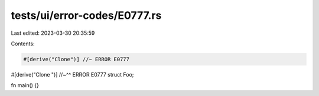 tests/ui/error-codes/E0777.rs
=============================

Last edited: 2023-03-30 20:35:59

Contents:

.. code-block:: rs

    #[derive("Clone")] //~ ERROR E0777
#[derive("Clone
")]
//~^^ ERROR E0777
struct Foo;

fn main() {}


